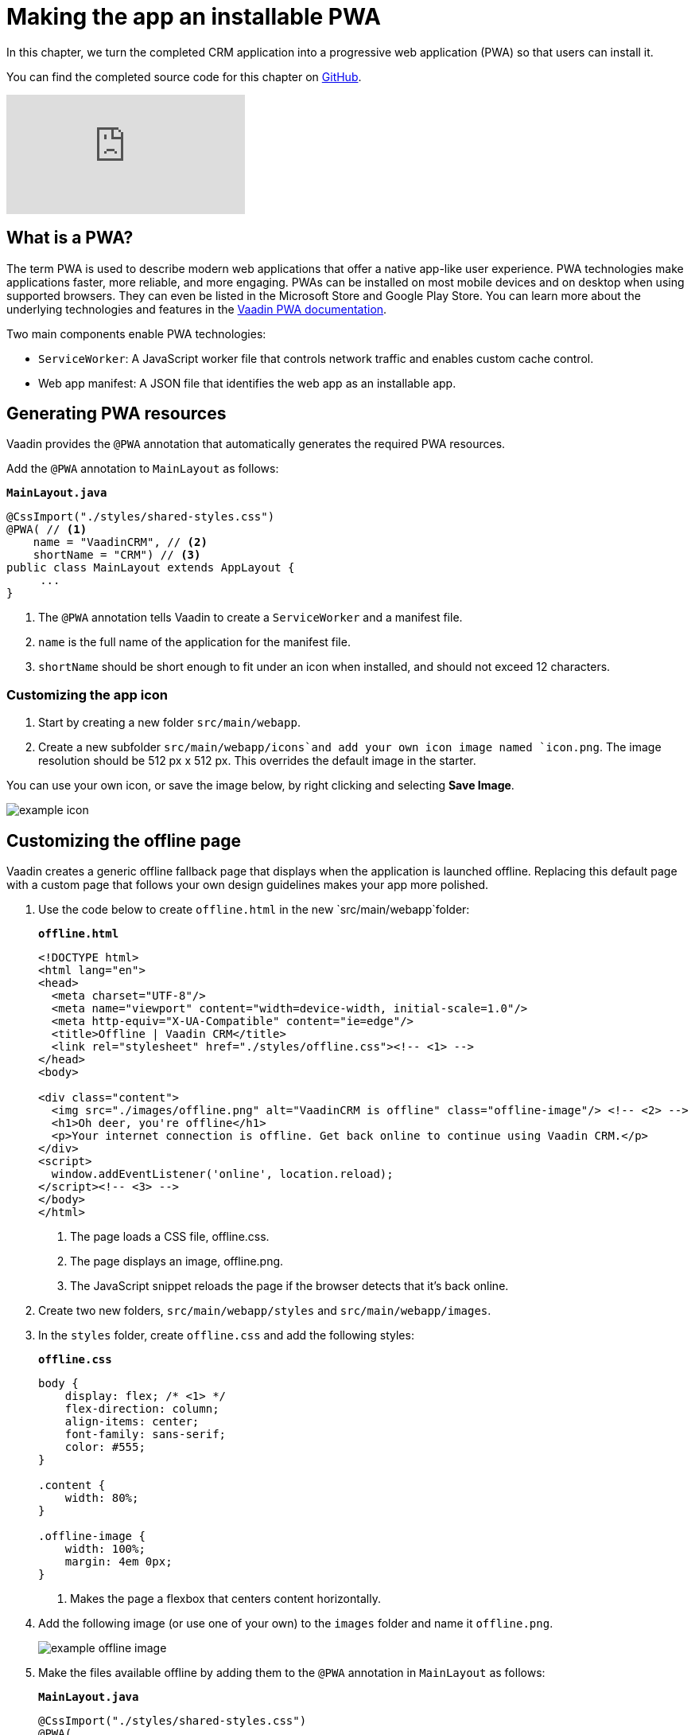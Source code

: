 = Making the app an installable PWA

:title: Making the app an installable PWA
:tags: Java, Spring 
:author: Vaadin
:description: Turn your Web App into a Progressive Web app by making it installable.
:repo: https://github.com/vaadin-learning-center/crm-tutorial
:linkattrs: // enable link attributes, like opening in a new window
:imagesdir: ./images

In this chapter, we turn the completed CRM application into a progressive web application (PWA) so that users can install it. 

You can find the completed source code for this chapter on https://github.com/vaadin-learning-center/crm-tutorial/tree/11-pwa[GitHub].

video::tqucnVIDaak[youtube]

== What is a PWA?

The term PWA is used to describe modern web applications that offer a native app-like user experience. PWA technologies make applications faster, more reliable, and more engaging. PWAs can be installed on most mobile devices and on desktop when using supported browsers. They can even be listed in the Microsoft Store and Google Play Store. You can learn more about the underlying technologies and features in the https://vaadin.com/docs/flow/pwa/tutorial-pwa-introduction.html[Vaadin PWA documentation].

Two main components enable PWA technologies:

* `ServiceWorker`: A JavaScript worker file that controls network traffic and enables custom cache control.
* Web app manifest: A JSON file that identifies the web app as an installable app.

== Generating PWA resources

Vaadin provides the `@PWA` annotation that automatically generates the required PWA resources. 

Add the `@PWA` annotation to `MainLayout` as follows:

.`*MainLayout.java*`
[source,java]
----
@CssImport("./styles/shared-styles.css")
@PWA( // <1>
    name = "VaadinCRM", // <2>
    shortName = "CRM") // <3>
public class MainLayout extends AppLayout {
     ...
}
----
<1> The `@PWA` annotation tells Vaadin to create a `ServiceWorker` and a manifest file.
<2> `name` is the full name of the application for the manifest file.
<3> `shortName` should be short enough to fit under an icon when installed, and should not exceed 12 characters. 

=== Customizing the app icon

. Start by creating a new folder `src/main/webapp`.

. Create a new subfolder  `src/main/webapp/icons`and add your own icon image named `icon.png`. The image resolution should be 512 px x 512 px. This overrides the default image in the starter. 

You can use your own icon, or save the image below, by right clicking and selecting *Save Image*.

image::icon.png[example icon]

== Customizing the offline page

Vaadin creates a generic offline fallback page that displays when the application is launched offline. Replacing this default page with a custom page that follows your own design guidelines makes your app more polished. 

. Use the code below to create `offline.html` in the new `src/main/webapp`folder: 
+
.`*offline.html*`
[source,html]
----
<!DOCTYPE html>
<html lang="en">
<head>
  <meta charset="UTF-8"/>
  <meta name="viewport" content="width=device-width, initial-scale=1.0"/>
  <meta http-equiv="X-UA-Compatible" content="ie=edge"/>
  <title>Offline | Vaadin CRM</title>
  <link rel="stylesheet" href="./styles/offline.css"><!-- <1> -->
</head>
<body>

<div class="content">
  <img src="./images/offline.png" alt="VaadinCRM is offline" class="offline-image"/> <!-- <2> -->
  <h1>Oh deer, you're offline</h1>
  <p>Your internet connection is offline. Get back online to continue using Vaadin CRM.</p>
</div>
<script>
  window.addEventListener('online', location.reload);
</script><!-- <3> -->
</body>
</html>
----
+
<1> The page loads a CSS file, offline.css. 
<2> The page displays an image, offline.png.
<3> The JavaScript snippet reloads the page if the browser detects that it's back online. 

. Create two new folders, `src/main/webapp/styles` and `src/main/webapp/images`.

. In the `styles` folder, create `offline.css` and add the following styles:
+
.`*offline.css*`
[source,css]
----
body {
    display: flex; /* <1> */
    flex-direction: column;
    align-items: center;
    font-family: sans-serif;
    color: #555;
}

.content {
    width: 80%;
}

.offline-image {
    width: 100%;
    margin: 4em 0px;
}
----
+
<1> Makes the page a flexbox that centers content horizontally.

. Add the following image (or use one of your own) to the `images` folder and name it `offline.png`.
+
image::offline.png[example offline image]

. Make the files available offline by adding them to the `@PWA` annotation in `MainLayout` as follows:
+
.`*MainLayout.java*`
[source,java]
----
@CssImport("./styles/shared-styles.css")
@PWA(
    name = "VaadinCRM",
    shortName = "VaadinCRM",
    offlineResources = { // <1>
        "./styles/offline.css",
        "./images/offline.png"})
public class MainLayout extends AppLayout {
    ...
}
----
+
<1> `offlineResources` is a list of files that Vaadin will make available offline through the `ServiceWorker`.
+
WARNING: Even though the paths for the CSS files is identical in the Java file, `shared-styles.css` is loaded from `frontend/styles/shared-styles.css`, whereas `offline.css` is loaded from `src/main/java/webapp/styles/offline.css`. If you have trouble accessing files while offline, check that these files are in the correct folders. 

. Restart the app. On supported browsers, your will now see an install prompt that you can use to install the application: 
+
image::install-prompt.png[install prompt]

== Testing the offline page

Shut down the server in IntelliJ and refresh the browser (or launch the installed app). You should now see the custom offline page.

image::offline-app.png[custom offline page]

In the next chapter, we cover testing the application: both unit tests and in-browser tests. 

